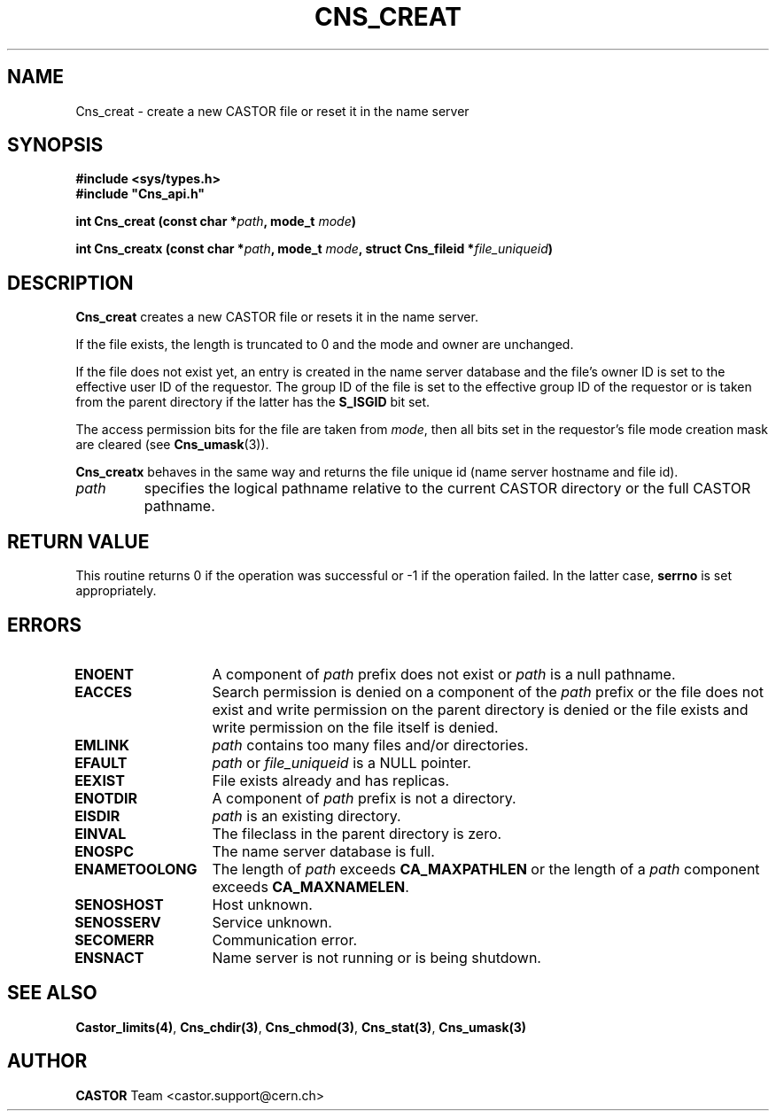 .\" @(#)$RCSfile: Cns_creat.man,v $ $Revision: 1.3 $ $Date: 2008/04/17 12:10:03 $ CERN IT-PDP/DM Jean-Philippe Baud
.\" Copyright (C) 1999-2005 by CERN/IT/PDP/DM
.\" All rights reserved
.\"
.TH CNS_CREAT 3 "$Date: 2008/04/17 12:10:03 $" CASTOR "Cns Library Functions"
.SH NAME
Cns_creat \- create a new CASTOR file or reset it in the name server
.SH SYNOPSIS
.B #include <sys/types.h>
.br
\fB#include "Cns_api.h"\fR
.sp
.BI "int Cns_creat (const char *" path ,
.BI "mode_t " mode )
.sp
.BI "int Cns_creatx (const char *" path ,
.BI "mode_t " mode ,
.BI "struct Cns_fileid *" file_uniqueid )
.SH DESCRIPTION
.B Cns_creat
creates a new CASTOR file or resets it in the name server.
.LP
If the file exists, the length is truncated to 0 and the mode and owner
are unchanged.
.LP
If the file does not exist yet, an entry is created in the name server
database and the file's owner ID is set to the effective user ID of the
requestor.
The group ID of the file is set to the effective group ID of the requestor
or is taken from the parent directory if the latter has the
.B S_ISGID
bit set.
.LP
The access permission bits for the file are taken from
.IR mode ,
then all bits set in the requestor's file mode creation mask are cleared (see
.BR Cns_umask (3)).
.LP
.B Cns_creatx
behaves in the same way and returns the file unique id (name server hostname
and file id).
.TP
.I path
specifies the logical pathname relative to the current CASTOR directory or
the full CASTOR pathname.
.SH RETURN VALUE
This routine returns 0 if the operation was successful or -1 if the operation
failed. In the latter case,
.B serrno
is set appropriately.
.SH ERRORS
.TP 1.3i
.B ENOENT
A component of
.I path
prefix does not exist or
.I path
is a null pathname.
.TP
.B EACCES
Search permission is denied on a component of the
.I path
prefix or the file does not exist and write permission on the parent directory
is denied or the file exists and write permission on the file itself is denied.
.TP
.B EMLINK
.I path
contains too many files and/or directories.
.TP
.B EFAULT
.I path
or
.I file_uniqueid
is a NULL pointer.
.TP
.B EEXIST
File exists already and has replicas.
.TP
.B ENOTDIR
A component of
.I path
prefix is not a directory.
.TP
.B EISDIR
.I path
is an existing directory.
.TP
.B EINVAL
The fileclass in the parent directory is zero.
.TP
.B ENOSPC
The name server database is full.
.TP
.B ENAMETOOLONG
The length of
.I path
exceeds
.B CA_MAXPATHLEN
or the length of a
.I path
component exceeds
.BR CA_MAXNAMELEN .
.TP
.B SENOSHOST
Host unknown.
.TP
.B SENOSSERV
Service unknown.
.TP
.B SECOMERR
Communication error.
.TP
.B ENSNACT
Name server is not running or is being shutdown.
.SH SEE ALSO
.BR Castor_limits(4) ,
.BR Cns_chdir(3) ,
.BR Cns_chmod(3) ,
.BR Cns_stat(3) ,
.BR Cns_umask(3)
.SH AUTHOR
\fBCASTOR\fP Team <castor.support@cern.ch>
